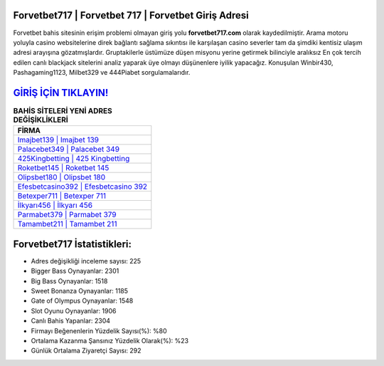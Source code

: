 ﻿Forvetbet717 | Forvetbet 717 | Forvetbet Giriş Adresi
===================================

.. image:: images/forvetbet-giris.jpg
   :width: 600
   
Forvetbet bahis sitesinin erişim problemi olmayan giriş yolu **forvetbet717.com** olarak kaydedilmiştir. Arama motoru yoluyla casino websitelerine direk bağlantı sağlama sıkıntısı ile karşılaşan casino severler tam da şimdiki kentisiz ulaşım adresi arayışına gözatmışlardır. Gruptakilerle üstümüze düşen misyonu yerine getirmek bilinciyle aralıksız En çok tercih edilen canlı blackjack sitelerini analiz yaparak üye olmayı düşünenlere iyilik yapacağız. Konuşulan Winbir430, Pashagaming1123, Milbet329 ve 444Piabet sorgulamalarıdır.

`GİRİŞ İÇİN TIKLAYIN! <https://cutt.ly/QwVVg2Vk>`_
==============

.. list-table:: **BAHİS SİTELERİ YENİ ADRES DEĞİŞİKLİKLERİ**
   :widths: 100
   :header-rows: 1

   * - FİRMA
   * - `Imajbet139 | Imajbet 139 <imajbet139-imajbet-139-imajbet-giris-adresi.html>`_
   * - `Palacebet349 | Palacebet 349 <palacebet349-palacebet-349-palacebet-giris-adresi.html>`_
   * - `425Kingbetting | 425 Kingbetting <425kingbetting-425-kingbetting-kingbetting-giris-adresi.html>`_	 
   * - `Roketbet145 | Roketbet 145 <roketbet145-roketbet-145-roketbet-giris-adresi.html>`_	 
   * - `Olipsbet180 | Olipsbet 180 <olipsbet180-olipsbet-180-olipsbet-giris-adresi.html>`_ 
   * - `Efesbetcasino392 | Efesbetcasino 392 <efesbetcasino392-efesbetcasino-392-efesbetcasino-giris-adresi.html>`_
   * - `Betexper711 | Betexper 711 <betexper711-betexper-711-betexper-giris-adresi.html>`_	 
   * - `İlkyarı456 | İlkyarı 456 <ilkyari456-ilkyari-456-ilkyari-giris-adresi.html>`_
   * - `Parmabet379 | Parmabet 379 <parmabet379-parmabet-379-parmabet-giris-adresi.html>`_
   * - `Tamambet211 | Tamambet 211 <tamambet211-tamambet-211-tamambet-giris-adresi.html>`_
	 
Forvetbet717 İstatistikleri:
===================================	 
* Adres değişikliği inceleme sayısı: 225
* Bigger Bass Oynayanlar: 2301
* Big Bass Oynayanlar: 1518
* Sweet Bonanza Oynayanlar: 1185
* Gate of Olympus Oynayanlar: 1548
* Slot Oyunu Oynayanlar: 1906
* Canlı Bahis Yapanlar: 2304
* Firmayı Beğenenlerin Yüzdelik Sayısı(%): %80
* Ortalama Kazanma Şansınız Yüzdelik Olarak(%): %23
* Günlük Ortalama Ziyaretçi Sayısı: 292
